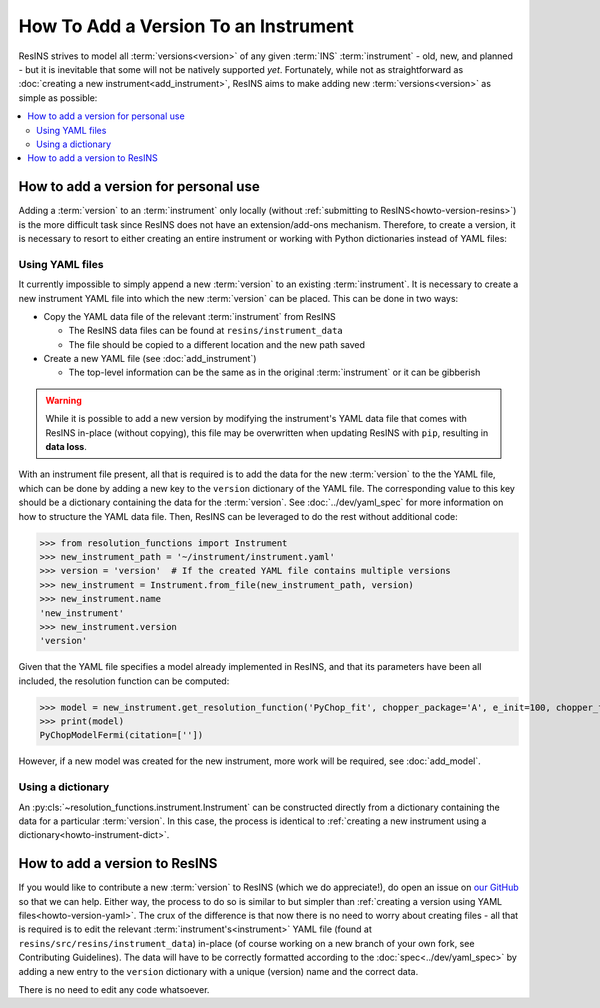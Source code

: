 How To Add a Version To an Instrument
=====================================

ResINS strives to model all :term:`versions<version>` of any given :term:`INS`
:term:`instrument` - old, new, and planned - but it is inevitable that some will
not be natively supported *yet*. Fortunately, while not as straightforward as
:doc:`creating a new instrument<add_instrument>`, ResINS aims to make adding
new :term:`versions<version>` as simple as possible:

.. contents::
    :backlinks: entry
    :depth: 2
    :local:


How to add a version for personal use
-------------------------------------

Adding a :term:`version` to an :term:`instrument` only locally (without
:ref:`submitting to ResINS<howto-version-resins>`) is the more difficult task
since ResINS does not have an extension/add-ons mechanism. Therefore, to create
a version, it is necessary to resort to either creating an entire instrument or
working with Python dictionaries instead of YAML files:

.. _howto-version-yaml:

Using YAML files
^^^^^^^^^^^^^^^^

It currently impossible to simply append a new :term:`version` to an existing
:term:`instrument`. It is necessary to create a new instrument YAML file into
which the new :term:`version` can be placed. This can be done in two ways:

* Copy the YAML data file of the relevant :term:`instrument` from ResINS

  * The ResINS data files can be found at ``resins/instrument_data``
  * The file should be copied to a different location and the new path saved

* Create a new YAML file (see :doc:`add_instrument`)

  * The top-level information can be the same as in the original
    :term:`instrument` or it can be gibberish

.. warning::

    While it is possible to add a new version by modifying the instrument's YAML
    data file that comes with ResINS in-place (without copying), this file
    may be overwritten when updating ResINS with ``pip``, resulting in
    **data loss**.

With an instrument file present, all that is required is to add the data for
the new :term:`version` to the the YAML file, which can be done by adding a new
key to the ``version`` dictionary of the YAML file. The corresponding value to
this key should be a dictionary containing the data for the :term:`version`. See
:doc:`../dev/yaml_spec` for more information on how to structure the YAML data
file. Then, ResINS can be leveraged to do the rest without additional code:

>>> from resolution_functions import Instrument
>>> new_instrument_path = '~/instrument/instrument.yaml'
>>> version = 'version'  # If the created YAML file contains multiple versions
>>> new_instrument = Instrument.from_file(new_instrument_path, version)
>>> new_instrument.name
'new_instrument'
>>> new_instrument.version
'version'

Given that the YAML file specifies a model already implemented in ResINS, and
that its parameters have been all included, the resolution function can be
computed:

>>> model = new_instrument.get_resolution_function('PyChop_fit', chopper_package='A', e_init=100, chopper_frequency=300)
>>> print(model)
PyChopModelFermi(citation=[''])

However, if a new model was created for the new instrument, more work will be
required, see :doc:`add_model`.


Using a dictionary
^^^^^^^^^^^^^^^^^^

An :py:cls:`~resolution_functions.instrument.Instrument` can be constructed
directly from a dictionary containing the data for a particular :term:`version`.
In this case, the process is identical to
:ref:`creating a new instrument using a dictionary<howto-instrument-dict>`.


.. _howto-version-resins:

How to add a version to ResINS
------------------------------

If you would like to contribute a new :term:`version` to ResINS (which we do
appreciate!), do open an issue on
`our GitHub <https://github.com/pace-neutrons/resolution_functions>`_
so that we can help. Either way, the process to do so is similar to but simpler
than :ref:`creating a version using YAML files<howto-version-yaml>`. The crux of
the difference is that now there is no need to worry about creating files - all
that is required is to edit the relevant :term:`instrument's<instrument>` YAML
file (found at ``resins/src/resins/instrument_data``) in-place (of course
working on a new branch of your own fork, see Contributing Guidelines). The data
will have to be correctly formatted according to the
:doc:`spec<../dev/yaml_spec>` by adding a new entry to the ``version``
dictionary with a unique (version) name and the correct data.

There is no need to edit any code whatsoever.
